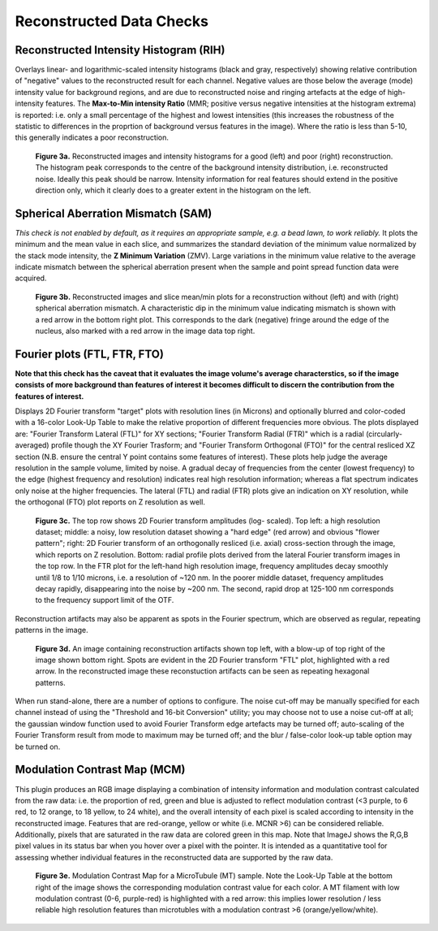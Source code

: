 Reconstructed Data Checks
=========================

Reconstructed Intensity Histogram (RIH)
---------------------------------------

Overlays linear- and logarithmic-scaled intensity histograms (black and gray,
respectively) showing relative contribution of "negative" values to the
reconstructed result for each channel. Negative values are those below the
average (mode) intensity value for background regions, and are due to
reconstructed noise and ringing artefacts at the edge of high-intensity
features. The **Max-to-Min intensity Ratio** (MMR; positive versus negative
intensities at the histogram extrema) is reported: i.e. only a small percentage
of the highest and lowest intensities (this increases the robustness of the
statistic to differences in the proprtion of background versus features in the
image). Where the ratio is less than 5-10, this generally indicates a poor
reconstruction.

.. _fig3a:

    .. image:: images/Checks_Rec/Rec_RIH_good.jpg
        :width: 300px
        :alt: RIH histogram and image for good reconstruction
    .. image:: images/Checks_Rec/Rec_RIH_poor.jpg
        :width: 300px
        :alt: RIH histogram and image for poor reconstruction

    **Figure 3a.** Reconstructed images and intensity histograms for a good
    (left) and poor (right) reconstruction. The histogram peak corresponds
    to the centre of the background intensity distribution, i.e. reconstructed
    noise. Ideally this peak should be narrow. Intensity information for real
    features should extend in the positive direction only, which it clearly
    does to a greater extent in the histogram on the left.

Spherical Aberration Mismatch (SAM)
-----------------------------------

*This check is not enabled by default, as it requires an appropriate sample,
e.g. a bead lawn, to work reliably.* It plots the minimum and the mean value in
each slice, and summarizes the standard deviation of the minimum value
normalized by the stack mode intensity, the **Z Minimum Variation** (ZMV).
Large variations in the minimum value relative to the average indicate mismatch
between the spherical aberration present when the sample and point spread
function data were acquired.

.. _fig3b:

    .. image:: images/Checks_Rec/Rec_SAM_good.jpg
        :width: 300px
        :alt: SAM plot and image without mismatch
    .. image:: images/Checks_Rec/Rec_SAM_poor.jpg
        :width: 300px
        :alt: SAM plot and image with mismatch

    **Figure 3b.** Reconstructed images and slice mean/min plots for a
    reconstruction without (left) and with (right) spherical aberration mismatch.
    A characteristic dip in the minimum value indicating mismatch is shown with
    a red arrow in the bottom right plot. This corresponds to the dark
    (negative) fringe around the edge of the nucleus, also marked with a red
    arrow in the image data top right.

Fourier plots (FTL, FTR, FTO)
-----------------------------

**Note that this check has the caveat that it evaluates the image volume's
average characterstics, so if the image consists of more background than
features of interest it becomes difficult to discern the contribution
from the features of interest.**

Displays 2D Fourier transform "target" plots with resolution lines (in Microns)
and optionally blurred and color-coded with a 16-color Look-Up Table to make
the relative proportion of different frequencies more obvious. The plots
displayed are: "Fourier Transform Lateral (FTL)" for XY sections; "Fourier
Transform Radial (FTR)" which is a radial (circularly-averaged) profile though
the XY Fourier Trasform; and "Fourier Transform Orthogonal (FTO)" for the
central resliced XZ section (N.B. ensure the central Y point contains some
features of interest). These plots help judge the average resolution in
the sample volume, limited by noise. A gradual decay of frequencies from the
center (lowest frequency) to the edge (highest frequency and resolution)
indicates real high resolution information; whereas a flat spectrum indicates
only noise at the higher frequencies. The lateral (FTL) and radial (FTR) plots
give an indication on XY resolution, while the orthogonal (FTO) plot reports on
Z resolution as well. 

.. _fig3c:

    .. image:: images/Checks_Rec/Rec_FTL_good.png
        :width: 220px
        :alt: FTL plot for a high resolution image
    .. image:: images/Checks_Rec/Rec_FTL_lowres.png
        :width: 220px
        :alt: FTL plot for a low resolution image
    .. image:: images/Checks_Rec/Rec_FTO_good.png
        :width: 220px
        :alt: FTO plot for the high resolution image
    .. image:: images/Checks_Rec/Rec_FTR_good.png
        :width: 225px
        :alt: FTR plot for a high resolution image
    .. image:: images/Checks_Rec/Rec_FTR_lowres.png
        :width: 225px
        :alt: FTR plot for a low resolution image

    **Figure 3c.** The top row shows 2D Fourier transform amplitudes (log-
    scaled). Top left: a high resolution dataset; middle: a noisy, low 
    resolution dataset showing a "hard edge" (red arrow) and obvious
    "flower pattern"; right: 2D Fourier transform of an orthogonally
    resliced (i.e. axial) cross-section through the image, which reports
    on Z resolution. Bottom: radial profile plots derived from the lateral
    Fourier transform images in the top row. In the FTR plot for the left-hand
    high resolution image, frequency amplitudes decay smoothly until 1/8 to
    1/10 microns, i.e. a resolution of ~120 nm. In the poorer middle dataset,
    frequency amplitudes decay rapidly, disappearing into the noise by
    ~200 nm. The second, rapid drop at 125-100 nm corresponds to the
    frequency support limit of the OTF.

Reconstruction artifacts may also be apparent as spots in the Fourier spectrum,
which are observed as regular, repeating patterns in the image. 

.. _fig3d:

    .. image:: images/Checks_Rec/Rec_FTL_artifact.jpg
        :width: 500px
        :align: center
        :alt: FTL plot showing spots (artifacts)

    **Figure 3d.** An image containing reconstruction artifacts shown top left,
    with a blow-up of top right of the image shown bottom right. Spots are 
    evident in the 2D Fourier transform "FTL" plot, highlighted with a red
    arrow. In the reconstructed image these reconstuction artifacts can be seen
    as repeating hexagonal patterns.

When run stand-alone, there are a number of options to configure. The noise
cut-off may be manually specified for each channel instead of using the
"Threshold and 16-bit Conversion" utility; you may choose not to use a noise
cut-off at all; the gaussian window function used to avoid Fourier Transform
edge artefacts may be turned off; auto-scaling of the Fourier Transform result
from mode to maximum may be turned off; and the blur / false-color look-up
table option may be turned on.

Modulation Contrast Map (MCM)
-----------------------------

This plugin produces an RGB image displaying a combination of intensity
information and modulation contrast calculated from the raw data: i.e. the
proportion of red, green and blue is adjusted to reflect modulation contrast
(<3 purple, to 6 red, to 12 orange, to 18 yellow, to 24 white), and the overall
intensity of each pixel is scaled according to intensity in the reconstructed
image. Features that are red-orange, yellow or white (i.e.  MCNR >6) can be
considered reliable. Additionally, pixels that are saturated in the raw data
are colored green in this map. Note that ImageJ shows the R,G,B pixel values in
its status bar when you hover over a pixel with the pointer. It is intended as
a quantitative tool for assessing whether individual features in the
reconstructed data are supported by the raw data.

.. _fig3e:

    .. image:: images/Checks_Rec/Rec_MCM_MTs.png
        :width: 450px
        :align: center
        :alt: MCM map highlighting high and low resolution microtubules.

    **Figure 3e.** Modulation Contrast Map for a MicroTubule (MT) sample. Note
    the Look-Up Table at the bottom right of the image shows the corresponding
    modulation contrast value for each color. A MT filament with low modulation
    contrast (0-6, purple-red) is highlighted with a red arrow: this implies
    lower resolution / less reliable high resolution features than microtubles
    with a modulation contrast >6 (orange/yellow/white).
